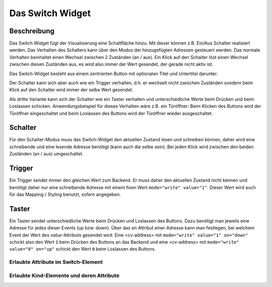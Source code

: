 .. _tile-switch:

Das Switch Widget
=================

.. api-doc:: TileSwitch

Beschreibung
------------

Das Switch Widget fügt der Visualisierung eine Schaltfläche hinzu. Mit
dieser können z.B. Ein/Aus Schalter realisiert werden. Das Verhalten des Schalters kann über den Modus der
hinzugefügten Adressen gesteuert werden. Das normale Verhalten beinhaltet einen Wechsel zwischen 2 Zuständen (an / aus).
Ein Klick auf den Schalter löst einen Wechsel zwischen diesen Zuständen aus, es wird also immer der Wert gesendet,
der gerade nicht aktiv ist.

Das Switch-Widget besteht aus einem zentrierten Button mit optionalen Titel und Untertitel darunter.

Der Schalter kann sich aber auch wie ein Trigger verhalten, d.h. er wechselt nicht zwischen Zuständen sondern
beim Klick auf den Schalter wird immer der selbe Wert gesendet.

Als dritte Variante kann sich der Schalter wie ein Taster verhalten und unterschiedliche Werte beim Drücken und beim
Loslassen schicken. Anwendungsbeispiel für dieses Verhalten wäre z.B. ein Türöffner: Beim Klicken des Buttons wird
der Türöffner eingeschaltet und beim Loslassen des Buttons wird der Türöffner wieder ausgeschaltet.

Schalter
--------

Für den Schalter-Modus muss das Switch-Widget den aktuellen Zustand lesen und schreiben können, daher
wird eine schreibende und eine lesende Adresse benötigt (kann auch die selbe sein).
Bei jeden Klick wird zwischen den beiden Zuständen (an / aus) umgeschaltet.

.. widget-example::

        <settings design="tile">
            <screenshot name="cv-switch-off" margin="0 10 10 0">
                <data address="1/4/0">0</data>
            </screenshot>
            <screenshot name="cv-switch-on" margin="0 10 10 0">
                <data address="1/4/0">1</data>
            </screenshot>
        </settings>
        <cv-meta>
            <cv-mapping name="light">
                <entry value="1">ri-lightbulb-fill</entry>
                <entry value="0">ri-lightbulb-line</entry>
            </cv-mapping>
            <cv-styling name="button">
                <entry value="1">active</entry>
                <entry value="0">inactive</entry>
            </cv-styling>
        </cv-meta>
        <cv-switch mapping="light" styling="button">
            <cv-address slot="address" transform="DPT:1.001">1/4/0</cv-address>
            <span slot="primaryLabel">Schalter</span>
            <span slot="secondaryLabel">Ein/Aus</span>
        </cv-switch>



Trigger
-------

Ein Trigger sendet immer den gleichen Wert zum Backend. Er muss daher den aktuellen Zustand nicht kennen und
benötigt daher nur eine schreibende Adresse mit einem fixen Wert ``mode="write" value="1"``.
Dieser Wert wird auch für das Mapping / Styling benutzt, sofern angegeben.

.. widget-example::

            <settings design="tile">
                <screenshot name="cv-trigger" margin="0 10 10 0">
                </screenshot>
            </settings>
            <cv-meta>
                <cv-mapping name="light">
                    <entry value="1">ri-lightbulb-fill</entry>
                    <entry value="0">ri-lightbulb-line</entry>
                </cv-mapping>
                <cv-styling name="button">
                    <entry value="1">active</entry>
                    <entry value="0">inactive</entry>
                </cv-styling>
            </cv-meta>
            <cv-switch mapping="light" styling="button">
                <cv-address slot="address" transform="DPT:1.001" mode="write" value="1">1/4/0</cv-address>
                <span slot="primaryLabel">Trigger</span>
                <span slot="secondaryLabel">Sendet immer 1</span>
            </cv-switch>


Taster
------

Ein Taster sendet unterschiedliche Werte beim Drücken und Loslassen des Buttons. Dazu benötigt man jeweils eine
Adresse für jedes dieser Events (up bzw. down). Über das ``on`` Attribut einer Adresse kann man festlegen, bei welchem Event
der Wert des `value`-Attributs gesendet wird. Eine <cv-address> mit ``mode="write" value="1" on="down"`` schickt also
den Wert ``1`` beim Drücken des Buttons an das Backend und eine <cv-address> mit ``mode="write" value="0" on="up"`` schickt
den Wert ``0`` beim Loslassen des Buttons.

.. widget-example::

            <settings design="tile">
                <screenshot name="cv-pushbutton" margin="0 10 10 0">
                </screenshot>
            </settings>
            <cv-meta>
                <cv-mapping name="light">
                    <entry value="1">ri-lightbulb-fill</entry>
                    <entry value="0">ri-lightbulb-line</entry>
                </cv-mapping>
                <cv-styling name="button">
                    <entry value="1">active</entry>
                    <entry value="0">inactive</entry>
                </cv-styling>
            </cv-meta>
            <cv-switch mapping="light" styling="button">
                <cv-address slot="address" transform="DPT:1.001" mode="write" value="1" on="down">1/4/0</cv-address>
                <cv-address slot="address" transform="DPT:1.001" mode="write" value="0" on="up">1/4/0</cv-address>
                <cv-address slot="address" transform="DPT:1.001" mode="read">1/4/0</cv-address>
                <span slot="primaryLabel">Taster</span>
            </cv-switch>

Erlaubte Attribute im Switch-Element
^^^^^^^^^^^^^^^^^^^^^^^^^^^^^^^^^^^^

.. parameter-information:: cv-switch tile


Erlaubte Kind-Elemente und deren Attribute
^^^^^^^^^^^^^^^^^^^^^^^^^^^^^^^^^^^^^^^^^^

.. elements-information:: cv-switch tile
